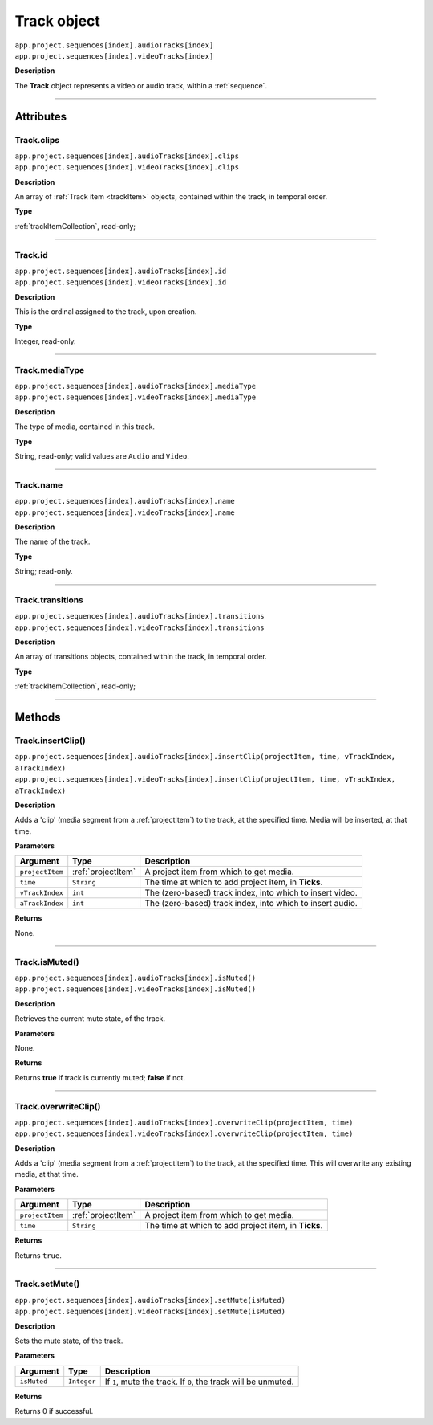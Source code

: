 .. highlight:: javascript

.. _track:

Track object
===================

|   ``app.project.sequences[index].audioTracks[index]``
|   ``app.project.sequences[index].videoTracks[index]``

**Description**

The **Track** object represents a video or audio track, within a :ref:`sequence`.

----

==========
Attributes
==========

.. _track.clips:

Track.clips
*********************************************

|   ``app.project.sequences[index].audioTracks[index].clips``
|   ``app.project.sequences[index].videoTracks[index].clips``

**Description**

An array of :ref:`Track item <trackItem>` objects, contained within the track, in temporal order.

**Type**

:ref:`trackItemCollection`, read-only;

----

.. _track.id:

Track.id
*********************************************

|   ``app.project.sequences[index].audioTracks[index].id``
|   ``app.project.sequences[index].videoTracks[index].id``

**Description**

This is the ordinal assigned to the track, upon creation.

**Type**

Integer, read-only.

----

.. _track.mediaType:

Track.mediaType
*********************************************

|   ``app.project.sequences[index].audioTracks[index].mediaType``
|   ``app.project.sequences[index].videoTracks[index].mediaType``

**Description**

The type of media, contained in this track.

**Type**

String, read-only; valid values are ``Audio`` and ``Video``.

----

.. _track.name:

Track.name
*********************************************

|   ``app.project.sequences[index].audioTracks[index].name``
|   ``app.project.sequences[index].videoTracks[index].name``

**Description**

The name of the track.

**Type**

String; read-only.

----

.. _track.transitions:

Track.transitions
*********************************************

|   ``app.project.sequences[index].audioTracks[index].transitions``
|   ``app.project.sequences[index].videoTracks[index].transitions``

**Description**

An array of transitions objects, contained within the track, in temporal order.

**Type**

:ref:`trackItemCollection`, read-only;

----

=======
Methods
=======

.. _track.insertClip:

Track.insertClip()
*********************************************

|   ``app.project.sequences[index].audioTracks[index].insertClip(projectItem, time, vTrackIndex, aTrackIndex)``
|   ``app.project.sequences[index].videoTracks[index].insertClip(projectItem, time, vTrackIndex, aTrackIndex)``

**Description**

Adds a 'clip' (media segment from a :ref:`projectItem`) to the track, at the specified time. Media will be inserted, at that time.

**Parameters**

================  ===================  =======================
Argument          Type                 Description
================  ===================  =======================
``projectItem``   :ref:`projectItem`   A project item from which to get media.
``time``          ``String``           The time at which to add project item, in **Ticks**.
``vTrackIndex``   ``int``              The (zero-based) track index, into which to insert video.
``aTrackIndex``   ``int``              The (zero-based) track index, into which to insert audio.
================  ===================  =======================

**Returns**

None.

----

.. _track.isMuted:

Track.isMuted()
*********************************************

|   ``app.project.sequences[index].audioTracks[index].isMuted()``
|   ``app.project.sequences[index].videoTracks[index].isMuted()``

**Description**

Retrieves the current mute state, of the track.

**Parameters**

None.

**Returns**

Returns **true** if track is currently muted; **false** if not.

----

.. _track.overwriteClip:

Track.overwriteClip()
*********************************************

|   ``app.project.sequences[index].audioTracks[index].overwriteClip(projectItem, time)``
|   ``app.project.sequences[index].videoTracks[index].overwriteClip(projectItem, time)``

**Description**

Adds a 'clip' (media segment from a :ref:`projectItem`) to the track, at the specified time. This will overwrite any existing media, at that time.

**Parameters**

================  ===================  =======================
Argument          Type                 Description
================  ===================  =======================
``projectItem``   :ref:`projectItem`   A project item from which to get media.
``time``          ``String``           The time at which to add project item, in **Ticks**.
================  ===================  =======================

**Returns**

Returns ``true``.

----

.. _track.setMute:

Track.setMute()
*********************************************

|   ``app.project.sequences[index].audioTracks[index].setMute(isMuted)``
|   ``app.project.sequences[index].videoTracks[index].setMute(isMuted)``

**Description**

Sets the mute state, of the track.

**Parameters**

================  ===========  =======================
Argument          Type         Description
================  ===========  =======================
``isMuted``       ``Integer``  If ``1``, mute the track. If ``0``, the track will be unmuted.
================  ===========  =======================

**Returns**

Returns 0 if successful.
